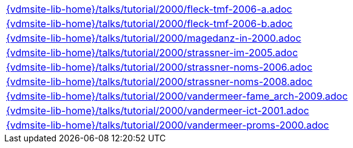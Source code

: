 //
// ============LICENSE_START=======================================================
//  Copyright (C) 2018 Sven van der Meer. All rights reserved.
// ================================================================================
// This file is licensed under the CREATIVE COMMONS ATTRIBUTION 4.0 INTERNATIONAL LICENSE
// Full license text at https://creativecommons.org/licenses/by/4.0/legalcode
// 
// SPDX-License-Identifier: CC-BY-4.0
// ============LICENSE_END=========================================================
//
// @author Sven van der Meer (vdmeer.sven@mykolab.com)
//

[cols="a", grid=rows, frame=none, %autowidth.stretch]
|===
|include::{vdmsite-lib-home}/talks/tutorial/2000/fleck-tmf-2006-a.adoc[]
|include::{vdmsite-lib-home}/talks/tutorial/2000/fleck-tmf-2006-b.adoc[]
|include::{vdmsite-lib-home}/talks/tutorial/2000/magedanz-in-2000.adoc[]
|include::{vdmsite-lib-home}/talks/tutorial/2000/strassner-im-2005.adoc[]
|include::{vdmsite-lib-home}/talks/tutorial/2000/strassner-noms-2006.adoc[]
|include::{vdmsite-lib-home}/talks/tutorial/2000/strassner-noms-2008.adoc[]
|include::{vdmsite-lib-home}/talks/tutorial/2000/vandermeer-fame_arch-2009.adoc[]
|include::{vdmsite-lib-home}/talks/tutorial/2000/vandermeer-ict-2001.adoc[]
|include::{vdmsite-lib-home}/talks/tutorial/2000/vandermeer-proms-2000.adoc[]
|===

